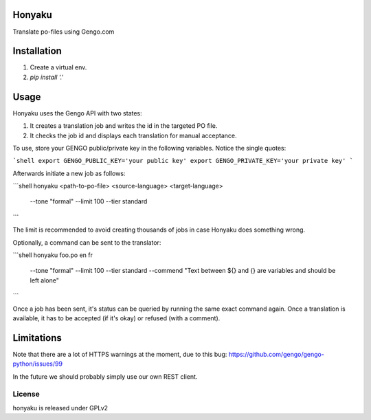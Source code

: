 Honyaku
=======

Translate po-files using Gengo.com

Installation
============

1. Create a virtual env.
2. `pip install '.'`

Usage
=====

Honyaku uses the Gengo API with two states:

1. It creates a translation job and writes the id in the targeted PO file.
2. It checks the job id and displays each translation for manual acceptance.

To use, store your GENGO public/private key in the following variables. Notice the single quotes:

```shell
export GENGO_PUBLIC_KEY='your public key'
export GENGO_PRIVATE_KEY='your private key'
```

Afterwards initiate a new job as follows:

```shell
honyaku <path-to-po-file> <source-language> <target-language> \
  --tone "formal" --limit 100 --tier standard
```

The limit is recommended to avoid creating thousands of jobs in case Honyaku
does something wrong.

Optionally, a command can be sent to the translator:

```shell
honyaku foo.po en fr \
  --tone "formal" --limit 100 --tier standard \
  --commend "Text between ${} and {} are variables and should be left alone"
```

Once a job has been sent, it's status can be queried by running the same
exact command again. Once a translation is available, it has to be accepted
(if it's okay) or refused (with a comment).

Limitations
===========

Note that there are a lot of HTTPS warnings at the moment, due to this bug:
https://github.com/gengo/gengo-python/issues/99

In the future we should probably simply use our own REST client.

License
-------
honyaku is released under GPLv2
